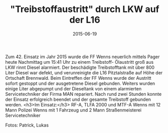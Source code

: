#+TITLE: "Treibstoffaustritt" durch LKW auf der L16
#+DATE: 2015-06-19
#+FACEBOOK_URL: 

Zum 42. Einsatz im Jahr 2015 wurde die FF Wenns neuerlich mittels Pager heute Nachmittag um 15:41 Uhr zu einem Treibstoff- Ölaustritt groß aus LKW rinnt Diesel alarmiert. Der beschädigte Treibstofftank mit über 800 Liter Diesel war defekt, und verunreinigte die L16 Pitztalstraße auf Höhe der Ortschaft Brennwald. Beim Eintreffen der FF Wenns wurde der Austritt sofort gestoppt und der ausgetretene Diesel gebunden. Weiters wurden einige Liter abgepumpt und der Dieseltank von einem alarmierten Servicetechniker der Firma MAN repariert. Nach rund zwei Stunden konnte der Einsatz erfolgreich beendet und der gesamte Treibstoff gebunden werden.
<h3>Im Einsatz:</h3>
RF-A, TLFA 2000 und MTF-A Wenns mit 12 Mann
Polizei Wenns mit 1 Fahrzeug und 2 Mann
Straßenmeisterei
Servicetechniker

Fotos: Patrick, Lukas
